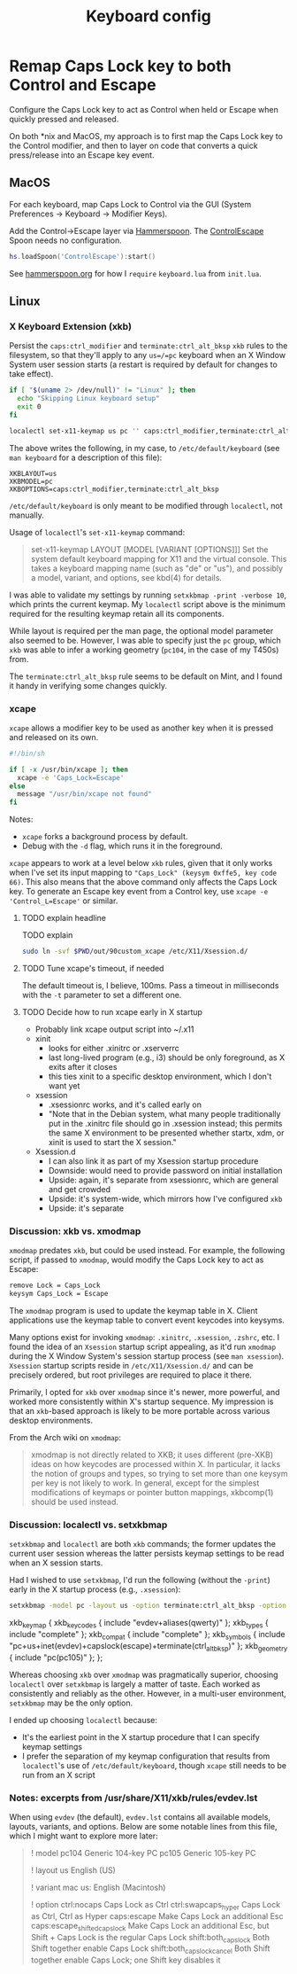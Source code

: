 #+TITLE: Keyboard config

* Remap Caps Lock key to both Control and Escape
Configure the Caps Lock key to act as Control when held or Escape when quickly
pressed and released.

On both *nix and MacOS, my approach is to first map the Caps Lock key to the
Control modifier, and then to layer on code that converts a quick press/release
into an Escape key event.

** MacOS
For each keyboard, map Caps Lock to Control via the GUI (System Preferences -> Keyboard -> Modifier Keys).

Add the Control->Escape layer via [[https://www.hammerspoon.org/][Hammerspoon]]. The [[https://github.com/jasonrudolph/ControlEscape.spoon][ControlEscape]] Spoon needs no configuration.

#+BEGIN_SRC lua :tangle out/hammerspoon/keyboard.lua
hs.loadSpoon('ControlEscape'):start()
#+END_SRC

See [[file:./hammerspoon.org][hammerspoon.org]] for how I =require= =keyboard.lua= from =init.lua=.

** Linux
*** X Keyboard Extension (xkb)
Persist the =caps:ctrl_modifier= and =terminate:ctrl_alt_bksp= =xkb= rules to
the filesystem, so that they'll apply to any =us=/=pc= keyboard when an X Window
System user session starts (a restart is required by default for changes to take
effect).

#+BEGIN_SRC sh :tangle sh/install-keyboard.sh
if [ "$(uname 2> /dev/null)" != "Linux" ]; then
  echo "Skipping Linux keyboard setup"
  exit 0
fi

localectl set-x11-keymap us pc '' caps:ctrl_modifier,terminate:ctrl_alt_bksp
#+END_SRC

The above writes the following, in my case, to =/etc/default/keyboard= (see
=man keyboard= for a description of this file):
#+BEGIN_SRC
XKBLAYOUT=us
XKBMODEL=pc
XKBOPTIONS=caps:ctrl_modifier,terminate:ctrl_alt_bksp
#+END_SRC

=/etc/default/keyboard= is only meant to be modified through =localectl=, not
manually.

Usage of =localectl='s =set-x11-keymap= command:
#+BEGIN_QUOTE
set-x11-keymap LAYOUT [MODEL [VARIANT [OPTIONS]]]
           Set the system default keyboard mapping for X11 and the virtual console.
           This takes a keyboard mapping name (such as "de" or "us"), and possibly
           a model, variant, and options, see kbd(4) for details.
#+END_QUOTE

I was able to validate my settings by running =setxkbmap -print -verbose 10=, which
prints the current keymap. My =localectl= script above is the minimum required for
the resulting keymap retain all its components.

While layout is required per the man page, the optional model parameter also seemed
to be. However, I was able to specify just the =pc= group, which =xkb= was able to
infer a working geometry (=pc104=, in the case of my T450s) from.

The =terminate:ctrl_alt_bksp= rule seems to be default on Mint, and I found it
handy in verifying some changes quickly.

*** xcape
=xcape= allows a modifier key to be used as another key when it is pressed and released
on its own.

#+BEGIN_SRC sh :tangle out/90custom_xcape
#!/bin/sh

if [ -x /usr/bin/xcape ]; then
  xcape -e 'Caps_Lock=Escape'
else
  message "/usr/bin/xcape not found"
fi
#+END_SRC

Notes:
- =xcape= forks a background process by default.
- Debug with the =-d= flag, which runs it in the foreground.

=xcape= appears to work at a level below =xkb= rules, given that it only works when
I've set its input mapping to ="Caps_Lock" (keysym 0xffe5, key code 66)=. This
also means that the above command only affects the Caps Lock key. To generate an
Escape key event from a Control key, use =xcape -e 'Control_L=Escape'= or similar.

**** TODO explain headline
TODO explain

#+BEGIN_SRC sh :tangle sh/install-keyboard.sh
sudo ln -svf $PWD/out/90custom_xcape /etc/X11/Xsession.d/
#+END_SRC

**** TODO Tune xcape's timeout, if needed
The default timeout is, I believe, 100ms. Pass a timeout in milliseconds with the =-t=
parameter to set a different one.

**** TODO Decide how to run xcape early in X startup
- Probably link xcape output script into ~/.x11
- xinit
  - looks for either .xinitrc or .xserverrc
  - last long-lived program (e.g., i3) should be only foreground, as X exits after it closes
  - this ties xinit to a specific desktop environment, which I don't want yet
- xsession
  - .xsessionrc works, and it's called early on
  - "Note that in the Debian system, what many people traditionally put in the .xinitrc file should go in .xsession  instead; this permits the same X environment to be presented whether startx, xdm, or xinit is used to start the X session."
- Xsession.d
  - I can also link it as part of my Xsession startup procedure
  - Downside: would need to provide password on initial installation
  - Upside: again, it's separate from xsessionrc, which are general and get crowded
  - Upside: it's system-wide, which mirrors how I've configured =xkb=
  - Upside: it's separate

*** Discussion: xkb vs. xmodmap
=xmodmap= predates =xkb=, but could be used instead. For example, the following
script, if passed to =xmodmap=, would modify the Caps Lock key to act as Escape:

#+BEGIN_SRC sh
remove Lock = Caps_Lock
keysym Caps_Lock = Escape
#+END_SRC

The =xmodmap= program is used to update the keymap table in X. Client applications
use the keymap table to convert event keycodes into keysyms.

Many options exist for invoking =xmodmap=: =.xinitrc=, =.xsession=, =.zshrc=, etc.
I found the idea of an =Xsession= startup script appealing, as it'd run =xmodmap=
during the X Window System's session startup process (see =man xsession=). =Xsession=
startup scripts reside in =/etc/X11/Xsession.d/= and can be precisely ordered, but
root privileges are required to place it there.

Primarily, I opted for =xkb= over =xmodmap= since it's newer, more powerful, and
worked more consistently within X's startup sequence. My impression is that an
=xkb=-based approach is likely to be more portable across various desktop
environments.

From the Arch wiki on =xmodmap=:
#+BEGIN_QUOTE
xmodmap is not directly related to XKB; it uses different (pre-XKB) ideas on how keycodes are processed within X. In particular, it lacks the notion of groups and types, so trying to set more than one keysym per key is not likely to work. In general, except for the simplest modifications of keymaps or pointer button mappings, xkbcomp(1) should be used instead.
#+END_QUOTE

*** Discussion: localectl vs. setxkbmap
=setxkbmap= and =localectl= are both =xkb= commands; the former updates the
current user session whereas the latter persists keymap settings to be read when
an X session starts.

Had I wished to use =setxkbmap=, I'd run the following (without the =-print=)
early in the X startup process (e.g., =.xsession=):
#+BEGIN_SRC sh
setxkbmap -model pc -layout us -option terminate:ctrl_alt_bksp -option caps:escape -print
#+END_SRC

#+BEGIN_RESULTS
xkb_keymap {
	xkb_keycodes  { include "evdev+aliases(qwerty)"	};
	xkb_types     { include "complete"	};
	xkb_compat    { include "complete"	};
	xkb_symbols   { include "pc+us+inet(evdev)+capslock(escape)+terminate(ctrl_alt_bksp)"	};
	xkb_geometry  { include "pc(pc105)"	};
};
#+END_RESULTS

Whereas choosing =xkb= over =xmodmap= was pragmatically superior, choosing
=localectl= over =setxkbmap= is largely a matter of taste. Each worked as
consistently and reliably as the other. However, in a multi-user environment,
=setxkbmap= may be the only option.

I ended up choosing =localectl= because:
- It's the earliest point in the X startup procedure that I can specify keymap settings
- I prefer the separation of my keymap configuration that results from =localectl='s use of =/etc/default/keyboard=, though =xcape= still needs to be run from an X script

*** Notes: excerpts from /usr/share/X11/xkb/rules/evdev.lst
When using =evdev= (the default), =evdev.lst= contains all available models, layouts, variants, and options. Below are some notable lines from this file, which I might want to explore more later:
#+BEGIN_QUOTE
! model
  pc104           Generic 104-key PC
  pc105           Generic 105-key PC

! layout
  us              English (US)

! variant
  mac             us: English (Macintosh)

! option
  ctrl:nocaps          Caps Lock as Ctrl
  ctrl:swapcaps_hyper  Caps Lock as Ctrl, Ctrl as Hyper
  caps:escape          Make Caps Lock an additional Esc
  caps:escape_shifted_capslock Make Caps Lock an additional Esc, but Shift + Caps Lock is the regular Caps Lock
  shift:both_capslock  Both Shift together enable Caps Lock
  shift:both_capslock_cancel Both Shift together enable Caps Lock; one Shift key disables it
#+END_QUOTE
